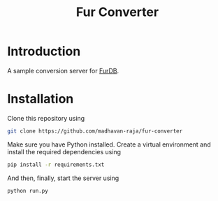 #+TITLE: Fur Converter

* Introduction
A sample conversion server for [[https://github.com/madhavan-raja/furdb][FurDB]].

* Installation
Clone this repository using

#+BEGIN_SRC bash
  git clone https://github.com/madhavan-raja/fur-converter
#+END_SRC

Make sure you have Python installed. Create a virtual environment and install the required dependencies using

#+BEGIN_SRC bash
  pip install -r requirements.txt
#+END_SRC

And then, finally, start the server using

#+BEGIN_SRC bash
  python run.py
#+END_SRC
